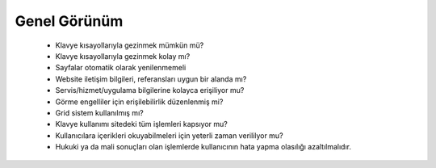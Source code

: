 ++++++++++++++
Genel Görünüm
++++++++++++++

      - Klavye kısayollarıyla gezinmek mümkün mü?

      - Klavye kısayollarıyla gezinmek kolay mı?

      - Sayfalar otomatik olarak yenilenmemeli

      - Website iletişim bilgileri, referansları uygun bir alanda mı?

      - Servis/hizmet/uygulama bilgilerine kolayca erişiliyor mu?

      - Görme engelliler için erişilebilirlik düzenlenmiş mi?

      - Grid sistem kullanılmış mı?

      - Klavye kullanımı sitedeki tüm işlemleri kapsıyor mu?

      - Kullanıcılara içerikleri okuyabilmeleri için yeterli zaman verililyor mu?

      - Hukuki ya da mali sonuçları olan işlemlerde kullanıcının hata yapma olasılığı azaltılmalıdır.